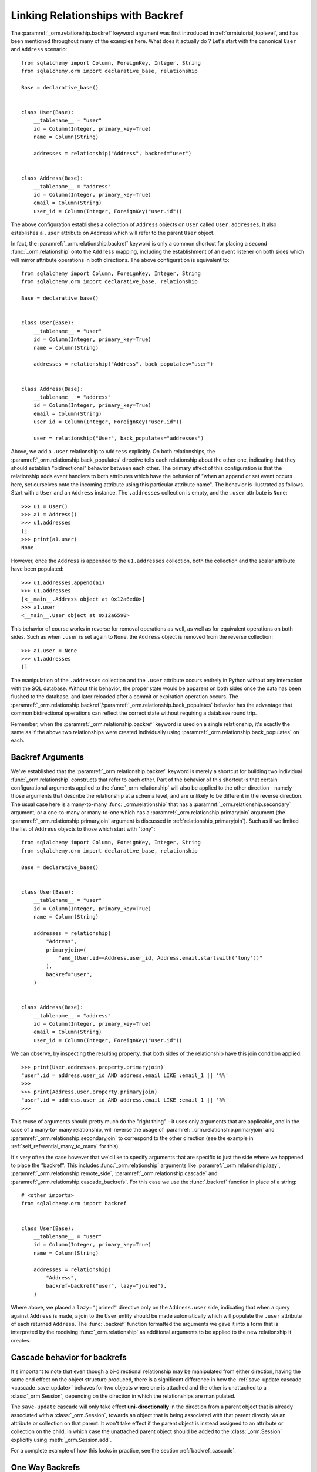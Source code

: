 .. _relationships_backref:

Linking Relationships with Backref
----------------------------------

The :paramref:`_orm.relationship.backref` keyword argument was first introduced in :ref:`ormtutorial_toplevel`, and has been
mentioned throughout many of the examples here.   What does it actually do ?   Let's start
with the canonical ``User`` and ``Address`` scenario::

    from sqlalchemy import Column, ForeignKey, Integer, String
    from sqlalchemy.orm import declarative_base, relationship

    Base = declarative_base()


    class User(Base):
        __tablename__ = "user"
        id = Column(Integer, primary_key=True)
        name = Column(String)

        addresses = relationship("Address", backref="user")


    class Address(Base):
        __tablename__ = "address"
        id = Column(Integer, primary_key=True)
        email = Column(String)
        user_id = Column(Integer, ForeignKey("user.id"))

The above configuration establishes a collection of ``Address`` objects on ``User`` called
``User.addresses``.   It also establishes a ``.user`` attribute on ``Address`` which will
refer to the parent ``User`` object.

In fact, the :paramref:`_orm.relationship.backref` keyword is only a common shortcut for placing a second
:func:`_orm.relationship` onto the ``Address`` mapping, including the establishment
of an event listener on both sides which will mirror attribute operations
in both directions.   The above configuration is equivalent to::

    from sqlalchemy import Column, ForeignKey, Integer, String
    from sqlalchemy.orm import declarative_base, relationship

    Base = declarative_base()


    class User(Base):
        __tablename__ = "user"
        id = Column(Integer, primary_key=True)
        name = Column(String)

        addresses = relationship("Address", back_populates="user")


    class Address(Base):
        __tablename__ = "address"
        id = Column(Integer, primary_key=True)
        email = Column(String)
        user_id = Column(Integer, ForeignKey("user.id"))

        user = relationship("User", back_populates="addresses")

Above, we add a ``.user`` relationship to ``Address`` explicitly.  On
both relationships, the :paramref:`_orm.relationship.back_populates` directive tells each relationship
about the other one, indicating that they should establish "bidirectional"
behavior between each other.   The primary effect of this configuration
is that the relationship adds event handlers to both attributes
which have the behavior of "when an append or set event occurs here, set ourselves
onto the incoming attribute using this particular attribute name".
The behavior is illustrated as follows.   Start with a ``User`` and an ``Address``
instance.  The ``.addresses`` collection is empty, and the ``.user`` attribute
is ``None``::

    >>> u1 = User()
    >>> a1 = Address()
    >>> u1.addresses
    []
    >>> print(a1.user)
    None

However, once the ``Address`` is appended to the ``u1.addresses`` collection,
both the collection and the scalar attribute have been populated::

    >>> u1.addresses.append(a1)
    >>> u1.addresses
    [<__main__.Address object at 0x12a6ed0>]
    >>> a1.user
    <__main__.User object at 0x12a6590>

This behavior of course works in reverse for removal operations as well, as well
as for equivalent operations on both sides.   Such as
when ``.user`` is set again to ``None``, the ``Address`` object is removed
from the reverse collection::

    >>> a1.user = None
    >>> u1.addresses
    []

The manipulation of the ``.addresses`` collection and the ``.user`` attribute
occurs entirely in Python without any interaction with the SQL database.
Without this behavior, the proper state would be apparent on both sides once the
data has been flushed to the database, and later reloaded after a commit or
expiration operation occurs.  The :paramref:`_orm.relationship.backref`/:paramref:`_orm.relationship.back_populates` behavior has the advantage
that common bidirectional operations can reflect the correct state without requiring
a database round trip.

Remember, when the :paramref:`_orm.relationship.backref` keyword is used on a single relationship, it's
exactly the same as if the above two relationships were created individually
using :paramref:`_orm.relationship.back_populates` on each.

Backref Arguments
~~~~~~~~~~~~~~~~~

We've established that the :paramref:`_orm.relationship.backref` keyword is merely a shortcut for building
two individual :func:`_orm.relationship` constructs that refer to each other.  Part of
the behavior of this shortcut is that certain configurational arguments applied to
the :func:`_orm.relationship`
will also be applied to the other direction - namely those arguments that describe
the relationship at a schema level, and are unlikely to be different in the reverse
direction.  The usual case
here is a many-to-many :func:`_orm.relationship` that has a :paramref:`_orm.relationship.secondary` argument,
or a one-to-many or many-to-one which has a :paramref:`_orm.relationship.primaryjoin` argument (the
:paramref:`_orm.relationship.primaryjoin` argument is discussed in :ref:`relationship_primaryjoin`).  Such
as if we limited the list of ``Address`` objects to those which start with "tony"::

    from sqlalchemy import Column, ForeignKey, Integer, String
    from sqlalchemy.orm import declarative_base, relationship

    Base = declarative_base()


    class User(Base):
        __tablename__ = "user"
        id = Column(Integer, primary_key=True)
        name = Column(String)

        addresses = relationship(
            "Address",
            primaryjoin=(
                "and_(User.id==Address.user_id, Address.email.startswith('tony'))"
            ),
            backref="user",
        )


    class Address(Base):
        __tablename__ = "address"
        id = Column(Integer, primary_key=True)
        email = Column(String)
        user_id = Column(Integer, ForeignKey("user.id"))

We can observe, by inspecting the resulting property, that both sides
of the relationship have this join condition applied::

    >>> print(User.addresses.property.primaryjoin)
    "user".id = address.user_id AND address.email LIKE :email_1 || '%%'
    >>>
    >>> print(Address.user.property.primaryjoin)
    "user".id = address.user_id AND address.email LIKE :email_1 || '%%'
    >>>

This reuse of arguments should pretty much do the "right thing" - it
uses only arguments that are applicable, and in the case of a many-to-
many relationship, will reverse the usage of
:paramref:`_orm.relationship.primaryjoin` and
:paramref:`_orm.relationship.secondaryjoin` to correspond to the other
direction (see the example in :ref:`self_referential_many_to_many` for
this).

It's very often the case however that we'd like to specify arguments
that are specific to just the side where we happened to place the
"backref". This includes :func:`_orm.relationship` arguments like
:paramref:`_orm.relationship.lazy`,
:paramref:`_orm.relationship.remote_side`,
:paramref:`_orm.relationship.cascade` and
:paramref:`_orm.relationship.cascade_backrefs`.   For this case we use
the :func:`.backref` function in place of a string::

    # <other imports>
    from sqlalchemy.orm import backref


    class User(Base):
        __tablename__ = "user"
        id = Column(Integer, primary_key=True)
        name = Column(String)

        addresses = relationship(
            "Address",
            backref=backref("user", lazy="joined"),
        )

Where above, we placed a ``lazy="joined"`` directive only on the ``Address.user``
side, indicating that when a query against ``Address`` is made, a join to the ``User``
entity should be made automatically which will populate the ``.user`` attribute of each
returned ``Address``.   The :func:`.backref` function formatted the arguments we gave
it into a form that is interpreted by the receiving :func:`_orm.relationship` as additional
arguments to be applied to the new relationship it creates.


Cascade behavior for backrefs
~~~~~~~~~~~~~~~~~~~~~~~~~~~~~

It's important to note that even though a bi-directional relationship
may be manipulated from either direction, having the same end effect on the
object structure produced, there is a significant difference in how the
:ref:`save-update cascade <cascade_save_update>` behaves for two objects
where one is attached and the other is unattached to a :class:`_orm.Session`,
depending on the direction in which the relationships are manipulated.

The ``save-update`` cascade will only take effect **uni-directionally**
in the direction from a parent object that is already associated with a
:class:`_orm.Session`, towards an object that is being associated with that
parent directly via an attribute or collection on that parent.  It won't
take effect if the parent object is instead assigned to an attribute or
collection on the child, in which case the unattached parent object should be
added to the :class:`_orm.Session` explicitly using :meth:`_orm.Session.add`.

For a complete example of how this looks in practice, see the section
:ref:`backref_cascade`.


One Way Backrefs
~~~~~~~~~~~~~~~~

An unusual case is that of the "one way backref".   This is where the
"back-populating" behavior of the backref is only desirable in one
direction. An example of this is a collection which contains a
filtering :paramref:`_orm.relationship.primaryjoin` condition.   We'd
like to append items to this collection as needed, and have them
populate the "parent" object on the incoming object. However, we'd
also like to have items that are not part of the collection, but still
have the same "parent" association - these items should never be in
the collection.

Taking our previous example, where we established a
:paramref:`_orm.relationship.primaryjoin` that limited the collection
only to ``Address`` objects whose email address started with the word
``tony``, the usual backref behavior is that all items populate in
both directions.   We wouldn't want this behavior for a case like the
following::

    >>> u1 = User()
    >>> a1 = Address(email='mary')
    >>> a1.user = u1
    >>> u1.addresses
    [<__main__.Address object at 0x1411910>]

Above, the ``Address`` object that doesn't match the criterion of "starts with 'tony'"
is present in the ``addresses`` collection of ``u1``.   After these objects are flushed,
the transaction committed and their attributes expired for a re-load, the ``addresses``
collection will hit the database on next access and no longer have this ``Address`` object
present, due to the filtering condition.   But we can do away with this unwanted side
of the "backref" behavior on the Python side by using two separate :func:`_orm.relationship` constructs,
placing :paramref:`_orm.relationship.back_populates` only on one side::

    from sqlalchemy import Column, ForeignKey, Integer, String
    from sqlalchemy.orm import declarative_base, relationship

    Base = declarative_base()


    class User(Base):
        __tablename__ = "user"
        id = Column(Integer, primary_key=True)
        name = Column(String)

        addresses = relationship(
            "Address",
            primaryjoin="and_(User.id==Address.user_id, "
            "Address.email.startswith('tony'))",
            back_populates="user",
        )


    class Address(Base):
        __tablename__ = "address"
        id = Column(Integer, primary_key=True)
        email = Column(String)
        user_id = Column(Integer, ForeignKey("user.id"))

        user = relationship("User")

With the above scenario, appending an ``Address`` object to the ``.addresses``
collection of a ``User`` will always establish the ``.user`` attribute on that
``Address``::

    >>> u1 = User()
    >>> a1 = Address(email='tony')
    >>> u1.addresses.append(a1)
    >>> a1.user
    <__main__.User object at 0x1411850>

However, applying a ``User`` to the ``.user`` attribute of an ``Address``,
will not append the ``Address`` object to the collection::

    >>> a2 = Address(email='mary')
    >>> a2.user = u1
    >>> a2 in u1.addresses
    False

Of course, we've disabled some of the usefulness of
:paramref:`_orm.relationship.backref` here, in that when we do append an
``Address`` that corresponds to the criteria of
``email.startswith('tony')``, it won't show up in the
``User.addresses`` collection until the session is flushed, and the
attributes reloaded after a commit or expire operation.   While we
could consider an attribute event that checks this criterion in
Python, this starts to cross the line of duplicating too much SQL
behavior in Python.  The backref behavior itself is only a slight
transgression of this philosophy - SQLAlchemy tries to keep these to a
minimum overall.
